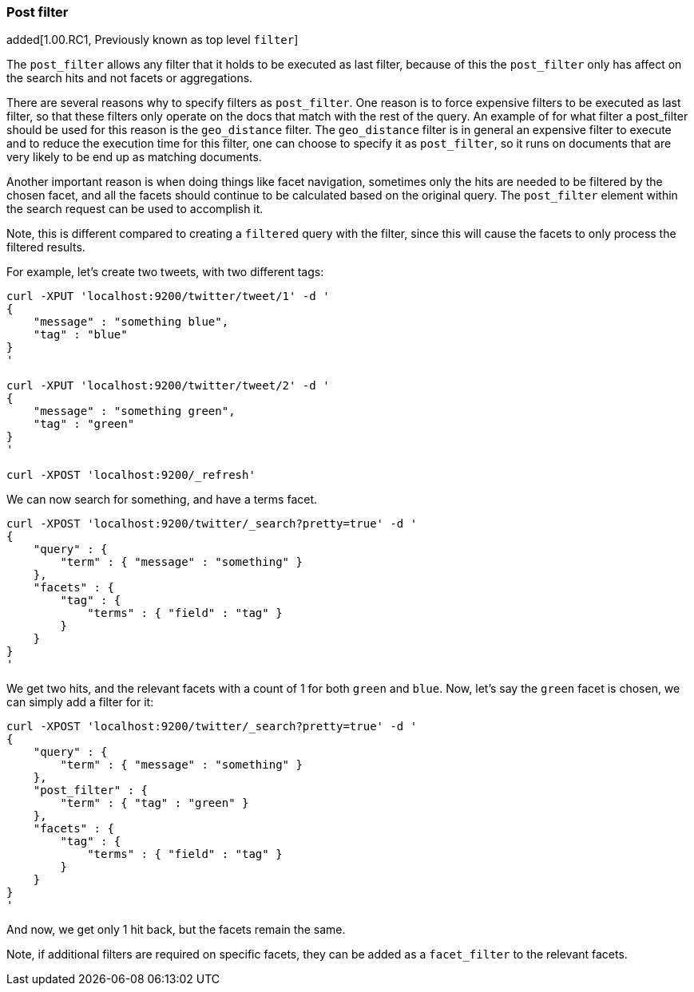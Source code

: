 [[search-request-post-filter]]
=== Post filter

added[1.00.RC1, Previously known as top level `filter`]

The `post_filter` allows any filter that it holds to be executed as last filter, because
of this the `post_filter` only has affect on the search hits and not facets or aggregations.

There are several reasons why to specify filters as `post_filter`. One reason is to force
expensive filters to be executed as last filter, so that these filters only operate on the
docs that match with the rest of the query. An example of for what filter a post_filter
should be used for this reason is the `geo_distance` filter. The `geo_distance` filter is
in general an expensive filter to execute and to reduce the execution time for this filter,
one can choose to specify it as `post_filter`, so it runs on documents that are very likely
to be end up as matching documents.

Another important reason is when doing things like facet navigation,
sometimes only the hits are needed to be filtered by the chosen facet,
and all the facets should continue to be calculated based on the original query.
The `post_filter` element within the search request can be used to accomplish it.

Note, this is different compared to creating a `filtered` query with the
filter, since this will cause the facets to only process the filtered
results.

For example, let's create two tweets, with two different tags:

[source,js]
--------------------------------------------------
curl -XPUT 'localhost:9200/twitter/tweet/1' -d '
{
    "message" : "something blue",
    "tag" : "blue"
}
'

curl -XPUT 'localhost:9200/twitter/tweet/2' -d '
{
    "message" : "something green",
    "tag" : "green"
}
'

curl -XPOST 'localhost:9200/_refresh'
--------------------------------------------------

We can now search for something, and have a terms facet.

[source,js]
--------------------------------------------------
curl -XPOST 'localhost:9200/twitter/_search?pretty=true' -d '
{
    "query" : {
        "term" : { "message" : "something" }
    },
    "facets" : {
        "tag" : {
            "terms" : { "field" : "tag" }
        }
    }
}
'
--------------------------------------------------

We get two hits, and the relevant facets with a count of 1 for both
`green` and `blue`. Now, let's say the `green` facet is chosen, we can
simply add a filter for it:

[source,js]
--------------------------------------------------
curl -XPOST 'localhost:9200/twitter/_search?pretty=true' -d '
{
    "query" : {
        "term" : { "message" : "something" }
    },
    "post_filter" : {
        "term" : { "tag" : "green" }
    },
    "facets" : {
        "tag" : {
            "terms" : { "field" : "tag" }
        }
    }
}
'
--------------------------------------------------

And now, we get only 1 hit back, but the facets remain the same.

Note, if additional filters are required on specific facets, they can be
added as a `facet_filter` to the relevant facets.
